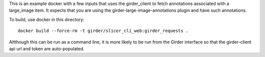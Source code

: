 This is an example docker with a few inputs that uses the girder_client to fetch annotations associated with a large_image item.  It expects that you are using the girder-large-image-annotations plugin and have such annotations.

To build, use docker in this directory::

    docker build --force-rm -t girder/slicer_cli_web:girder_requests .

Altthough this can be run as a command line, it is more likely to be run from the Girder interface so that the girder-client api url and token are auto-populated.
